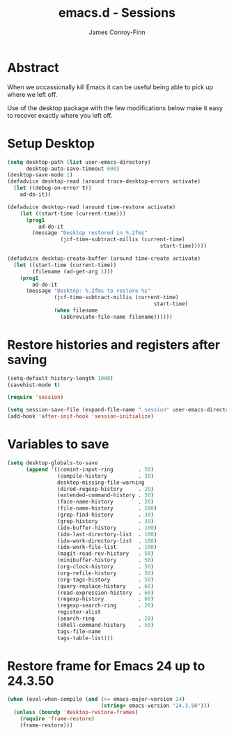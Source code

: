 #+TITLE: emacs.d - Sessions
#+AUTHOR: James Conroy-Finn
#+EMAIL: james@logi.cl
#+STARTUP: content
#+OPTIONS: toc:2 num:nil ^:nil

* Abstract

When we occassionally kill Emacs it can be useful being able to pick up where we
left off.

Use of the desktop package with the few modifications below make it easy to
recover exactly where you left off.

* Setup Desktop

#+begin_src emacs-lisp
  (setq desktop-path (list user-emacs-directory)
        desktop-auto-save-timeout 600)
  (desktop-save-mode 1)
  (defadvice desktop-read (around trace-desktop-errors activate)
    (let ((debug-on-error t))
      ad-do-it))

  (defadvice desktop-read (around time-restore activate)
      (let ((start-time (current-time)))
        (prog1
            ad-do-it
          (message "Desktop restored in %.2fms"
                   (jcf-time-subtract-millis (current-time)
                                                   start-time)))))

  (defadvice desktop-create-buffer (around time-create activate)
    (let ((start-time (current-time))
          (filename (ad-get-arg 1)))
      (prog1
          ad-do-it
        (message "Desktop: %.2fms to restore %s"
                 (jcf-time-subtract-millis (current-time)
                                                 start-time)
                 (when filename
                   (abbreviate-file-name filename))))))
#+end_src

* Restore histories and registers after saving

#+begin_src emacs-lisp
  (setq-default history-length 1000)
  (savehist-mode t)

  (require 'session)

  (setq session-save-file (expand-file-name ".session" user-emacs-directory))
  (add-hook 'after-init-hook 'session-initialize)
#+end_src

* Variables to save

#+begin_src emacs-lisp
  (setq desktop-globals-to-save
        (append '((comint-input-ring        . 50)
                  (compile-history          . 30)
                  desktop-missing-file-warning
                  (dired-regexp-history     . 20)
                  (extended-command-history . 30)
                  (face-name-history        . 20)
                  (file-name-history        . 100)
                  (grep-find-history        . 30)
                  (grep-history             . 30)
                  (ido-buffer-history       . 100)
                  (ido-last-directory-list  . 100)
                  (ido-work-directory-list  . 100)
                  (ido-work-file-list       . 100)
                  (magit-read-rev-history   . 50)
                  (minibuffer-history       . 50)
                  (org-clock-history        . 50)
                  (org-refile-history       . 50)
                  (org-tags-history         . 50)
                  (query-replace-history    . 60)
                  (read-expression-history  . 60)
                  (regexp-history           . 60)
                  (regexp-search-ring       . 20)
                  register-alist
                  (search-ring              . 20)
                  (shell-command-history    . 50)
                  tags-file-name
                  tags-table-list)))
#+end_src

* Restore frame for Emacs 24 up to 24.3.50

#+begin_src emacs-lisp
  (when (eval-when-compile (and (>= emacs-major-version 24)
                                (string< emacs-version "24.3.50")))
    (unless (boundp 'desktop-restore-frames)
      (require 'frame-restore)
      (frame-restore)))
#+end_src
